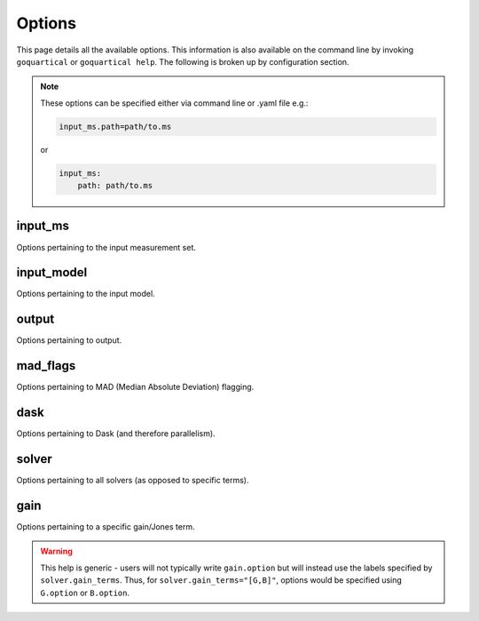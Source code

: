 .. _`Options`:

Options
=======

This page details all the available options. This information is also
available on the command line by invoking ``goquartical`` or
``goquartical help``. The following is broken up by configuration section.

.. note::

    These options can be specified either via command line or .yaml file e.g.:

    .. code-block:: bash

        input_ms.path=path/to.ms

    or

    .. code-block:: yaml

        input_ms:
            path: path/to.ms



input_ms
--------

Options pertaining to the input measurement set.

.. jinja:: input_ms

    {% for k, v in input_ms.items() %}

    * {{"{}".format("input_ms." + k)}}:
        {{v}}
    {% endfor %}


input_model
-----------

Options pertaining to the input model.

.. jinja:: input_model

    {% for k, v in input_model.items() %}

    * {{"{}".format("input_model." + k)}}:
        {{v}}
    {% endfor %}


output
------

Options pertaining to output.

.. jinja:: output

    {% for k, v in output.items() %}

    * {{"{}".format("output." + k)}}:
        {{v}}
    {% endfor %}


mad_flags
---------

Options pertaining to MAD (Median Absolute Deviation) flagging.

.. jinja:: mad_flags

    {% for k, v in mad_flags.items() %}

    * {{"{}".format("mad_flags." + k)}}:
        {{v}}
    {% endfor %}


dask
----

Options pertaining to Dask (and therefore parallelism).

.. jinja:: dask

    {% for k, v in dask.items() %}

    * {{"{}".format("dask." + k)}}:
        {{v}}
    {% endfor %}


solver
------

Options pertaining to all solvers (as opposed to specific terms).

.. jinja:: solver

    {% for k, v in solver.items() %}

    * {{"{}".format("solver." + k)}}:
        {{v}}
    {% endfor %}


gain
----

Options pertaining to a specific gain/Jones term.

.. warning::
    This help is generic - users will not typically write ``gain.option`` but
    will instead use the labels specified by ``solver.gain_terms``. Thus, for
    ``solver.gain_terms="[G,B]"``, options would be specified using
    ``G.option`` or ``B.option``.

.. jinja:: gain

    {% for k, v in gain.items() %}

    * {{"{}".format("gain." + k)}}:
        {{v}}
    {% endfor %}